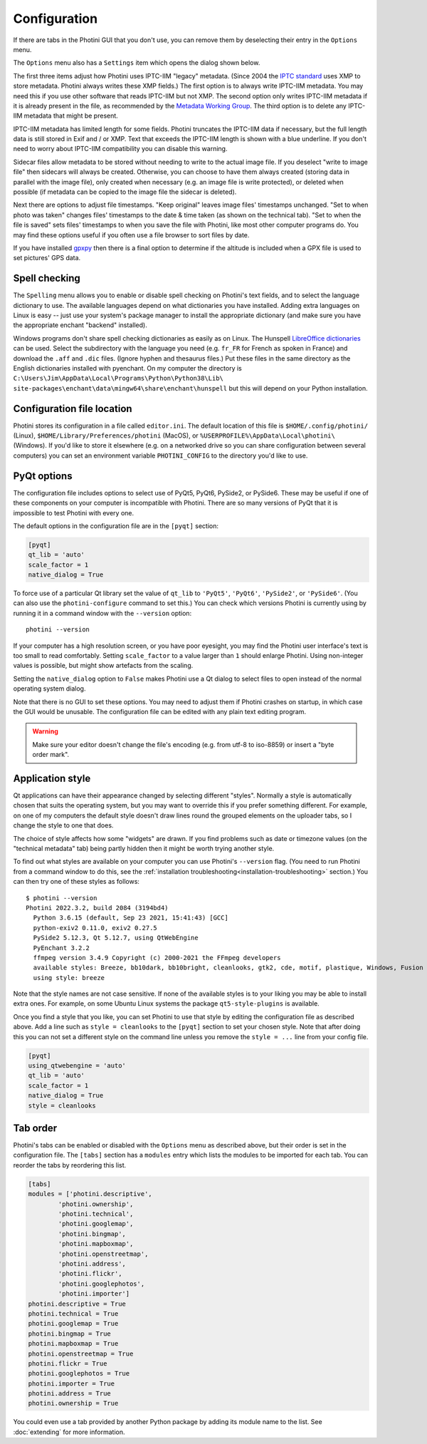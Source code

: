 .. This is part of the Photini documentation.
   Copyright (C)  2012-24  Jim Easterbrook.
   See the file ../DOC_LICENSE.txt for copying conditions.

Configuration
=============

If there are tabs in the Photini GUI that you don't use, you can remove them by deselecting their entry in the ``Options`` menu.

The ``Options`` menu also has a ``Settings`` item which opens the dialog shown below.

.. image:: ../images/screenshot_36.png

The first three items adjust how Photini uses IPTC-IIM "legacy" metadata.
(Since 2004 the `IPTC standard`_ uses XMP to store metadata.
Photini always writes these XMP fields.)
The first option is to always write IPTC-IIM metadata.
You may need this if you use other software that reads IPTC-IIM but not XMP.
The second option only writes IPTC-IIM metadata if it is already present in the file, as recommended by the `Metadata Working Group`_.
The third option is to delete any IPTC-IIM metadata that might be present.

IPTC-IIM metadata has limited length for some fields.
Photini truncates the IPTC-IIM data if necessary, but the full length data is still stored in Exif and / or XMP.
Text that exceeds the IPTC-IIM length is shown with a blue underline.
If you don't need to worry about IPTC-IIM compatibility you can disable this warning.

Sidecar files allow metadata to be stored without needing to write to the actual image file.
If you deselect "write to image file" then sidecars will always be created.
Otherwise, you can choose to have them always created (storing data in parallel with the image file), only created when necessary (e.g. an image file is write protected), or deleted when possible (if metadata can be copied to the image file the sidecar is deleted).

Next there are options to adjust file timestamps.
"Keep original" leaves image files' timestamps unchanged.
"Set to when photo was taken" changes files' timestamps to the date & time taken (as shown on the technical tab).
"Set to when the file is saved" sets files' timestamps to when you save the file with Photini, like most other computer programs do.
You may find these options useful if you often use a file browser to sort files by date.

If you have installed gpxpy_ then there is a final option to determine if the altitude is included when a GPX file is used to set pictures' GPS data.

.. _configuration-spell:

Spell checking
^^^^^^^^^^^^^^

The ``Spelling`` menu allows you to enable or disable spell checking on Photini's text fields, and to select the language dictionary to use.
The available languages depend on what dictionaries you have installed.
Adding extra languages on Linux is easy -- just use your system's package manager to install the appropriate dictionary (and make sure you have the appropriate enchant "backend" installed).

Windows programs don't share spell checking dictionaries as easily as on Linux.
The Hunspell `LibreOffice dictionaries`_ can be used.
Select the subdirectory with the language you need (e.g. ``fr_FR`` for French as spoken in France) and download the ``.aff`` and ``.dic`` files.
(Ignore hyphen and thesaurus files.)
Put these files in the same directory as the English dictionaries installed with pyenchant.
On my computer the directory is ``C:\Users\Jim\AppData\Local\Programs\Python\Python38\Lib\``
``site-packages\enchant\data\mingw64\share\enchant\hunspell`` but this will depend on your Python installation.

Configuration file location
^^^^^^^^^^^^^^^^^^^^^^^^^^^

Photini stores its configuration in a file called ``editor.ini``.
The default location of this file is ``$HOME/.config/photini/`` (Linux), ``$HOME/Library/Preferences/photini`` (MacOS), or ``%USERPROFILE%\AppData\Local\photini\`` (Windows).
If you'd like to store it elsewhere (e.g. on a networked drive so you can share configuration between several computers) you can set an environment variable ``PHOTINI_CONFIG`` to the directory you'd like to use.

.. _configuration-pyqt:

PyQt options
^^^^^^^^^^^^

The configuration file includes options to select use of PyQt5, PyQt6, PySide2, or PySide6.
These may be useful if one of these components on your computer is incompatible with Photini.
There are so many versions of PyQt that it is impossible to test Photini with every one.

The default options in the configuration file are in the ``[pyqt]`` section:

.. code-block:: guess

   [pyqt]
   qt_lib = 'auto'
   scale_factor = 1
   native_dialog = True

To force use of a particular Qt library set the value of ``qt_lib`` to ``'PyQt5'``, ``'PyQt6'``, ``'PySide2'``, or ``'PySide6'``.
(You can also use the ``photini-configure`` command to set this.)
You can check which versions Photini is currently using by running it in a command window with the ``--version`` option::

   photini --version

If your computer has a high resolution screen, or you have poor eyesight, you may find the Photini user interface's text is too small to read comfortably.
Setting ``scale_factor`` to a value larger than ``1`` should enlarge Photini.
Using non-integer values is possible, but might show artefacts from the scaling.

Setting the ``native_dialog`` option to ``False`` makes Photini use a Qt dialog to select files to open instead of the normal operating system dialog.

Note that there is no GUI to set these options.
You may need to adjust them if Photini crashes on startup, in which case the GUI would be unusable.
The configuration file can be edited with any plain text editing program.

.. warning::
   Make sure your editor doesn't change the file's encoding (e.g. from utf-8 to iso-8859) or insert a "byte order mark".

.. _configuration-style:

Application style
^^^^^^^^^^^^^^^^^

Qt applications can have their appearance changed by selecting different "styles".
Normally a style is automatically chosen that suits the operating system, but you may want to override this if you prefer something different.
For example, on one of my computers the default style doesn't draw lines round the grouped elements on the uploader tabs, so I change the style to one that does.

The choice of style affects how some "widgets" are drawn.
If you find problems such as date or timezone values (on the "technical metadata" tab) being partly hidden then it might be worth trying another style.

To find out what styles are available on your computer you can use Photini's ``--version`` flag.
(You need to run Photini from a command window to do this, see the :ref:`installation troubleshooting<installation-troubleshooting>` section.)
You can then try one of these styles as follows::

    $ photini --version
    Photini 2022.3.2, build 2084 (3194bd4)
      Python 3.6.15 (default, Sep 23 2021, 15:41:43) [GCC]
      python-exiv2 0.11.0, exiv2 0.27.5
      PySide2 5.12.3, Qt 5.12.7, using QtWebEngine
      PyEnchant 3.2.2
      ffmpeg version 3.4.9 Copyright (c) 2000-2021 the FFmpeg developers
      available styles: Breeze, bb10dark, bb10bright, cleanlooks, gtk2, cde, motif, plastique, Windows, Fusion
      using style: breeze

Note that the style names are not case sensitive.
If none of the available styles is to your liking you may be able to install extra ones.
For example, on some Ubuntu Linux systems the package ``qt5-style-plugins`` is available.

Once you find a style that you like, you can set Photini to use that style by editing the configuration file as described above.
Add a line such as ``style = cleanlooks`` to the ``[pyqt]`` section to set your chosen style.
Note that after doing this you can not set a different style on the command line unless you remove the ``style = ...`` line from your config file.

.. code-block:: guess

   [pyqt]
   using_qtwebengine = 'auto'
   qt_lib = 'auto'
   scale_factor = 1
   native_dialog = True
   style = cleanlooks

.. _configuration-tabs:

Tab order
^^^^^^^^^

.. versionadded:: 2022.5.2
    The tabs can be re-ordered by dragging and dropping a tab to your preferred position.
    This is much easier to do than editing the configuration file.

Photini's tabs can be enabled or disabled with the ``Options`` menu as described above, but their order is set in the configuration file.
The ``[tabs]`` section has a ``modules`` entry which lists the modules to be imported for each tab.
You can reorder the tabs by reordering this list.

.. code-block:: guess

   [tabs]
   modules = ['photini.descriptive',
           'photini.ownership',
           'photini.technical',
           'photini.googlemap',
           'photini.bingmap',
           'photini.mapboxmap',
           'photini.openstreetmap',
           'photini.address',
           'photini.flickr',
           'photini.googlephotos',
           'photini.importer']
   photini.descriptive = True
   photini.technical = True
   photini.googlemap = True
   photini.bingmap = True
   photini.mapboxmap = True
   photini.openstreetmap = True
   photini.flickr = True
   photini.googlephotos = True
   photini.importer = True
   photini.address = True
   photini.ownership = True

You could even use a tab provided by another Python package by adding its module name to the list.
See :doc:`extending` for more information.

.. _gpxpy:
    https://github.com/tkrajina/gpxpy
.. _IPTC standard:
    http://www.iptc.org/std/photometadata/specification/IPTC-PhotoMetadata
.. _LibreOffice dictionaries:
    https://cgit.freedesktop.org/libreoffice/dictionaries/tree/
.. _Metadata Working Group: https://en.wikipedia.org/wiki/Metadata_Working_Group
